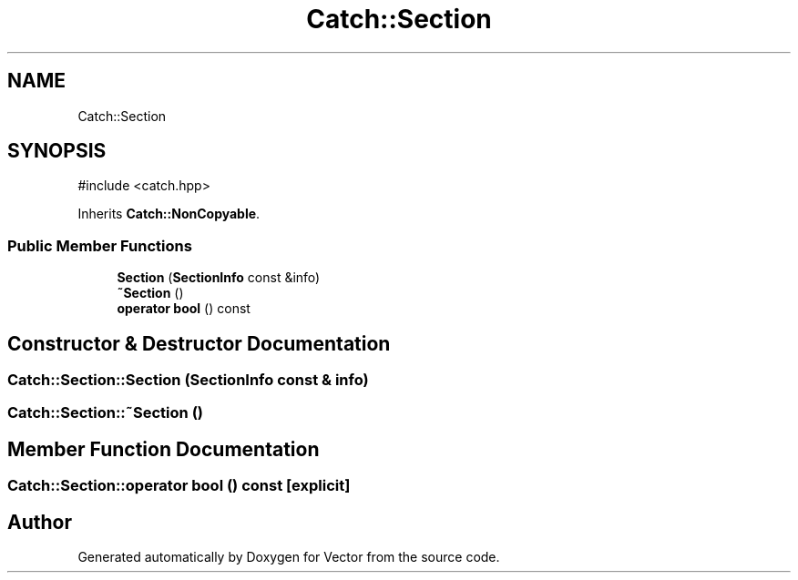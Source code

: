 .TH "Catch::Section" 3 "Version v3.0" "Vector" \" -*- nroff -*-
.ad l
.nh
.SH NAME
Catch::Section
.SH SYNOPSIS
.br
.PP
.PP
\fR#include <catch\&.hpp>\fP
.PP
Inherits \fBCatch::NonCopyable\fP\&.
.SS "Public Member Functions"

.in +1c
.ti -1c
.RI "\fBSection\fP (\fBSectionInfo\fP const &info)"
.br
.ti -1c
.RI "\fB~Section\fP ()"
.br
.ti -1c
.RI "\fBoperator bool\fP () const"
.br
.in -1c
.SH "Constructor & Destructor Documentation"
.PP 
.SS "Catch::Section::Section (\fBSectionInfo\fP const & info)"

.SS "Catch::Section::~Section ()"

.SH "Member Function Documentation"
.PP 
.SS "Catch::Section::operator bool () const\fR [explicit]\fP"


.SH "Author"
.PP 
Generated automatically by Doxygen for Vector from the source code\&.
